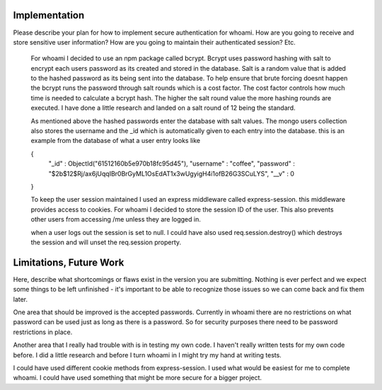 Implementation
======

Please describe your plan for how to implement secure authentication for whoami.
How are you going to receive and store sensitive user information? How are you
going to maintain their authenticated session? Etc.

    For whoami I decided to use an npm package called bcrypt. Bcrypt uses password hashing with salt to encrypt each users password as its created and stored in the database.
    Salt is a random value that is added to the hashed password as its being sent into the database.
    To help ensure that brute forcing doesnt happen the bcrypt runs the password through salt rounds which is a cost factor.
    The cost factor controls how much time is needed to calculate a bcrypt hash. The higher the salt round value the more hashing rounds are executed.
    I have done a little research and landed on a salt round of 12 being the standard.

    As mentioned above the hashed passwords enter the database with salt values. 
    The mongo users collection also stores the username and the _id which is automatically given to each entry into the database.
    this is an example from the database of what a user entry looks like 

    { 
      "_id" : ObjectId("61512160b5e970b18fc95d45"),
      "username" : "coffee",
      "password" : "$2b$12$Rj/ax6jUqqIBr0BrGyML1OsEdAT1x3wUgyigH4i1ofB26G3SCuLYS",
      "__v" : 0 
    }

    To keep the user session maintained I used an express middleware called express-session. this middleware provides access to cookies.
    For whoami I decided to store the session ID of the user. This also prevents other users from accessing /me unless they are logged in.

    when a user logs out the session is set to null. I could have also used req.session.destroy() which destroys the session and will unset the req.session property.

Limitations, Future Work
========================

Here, describe what shortcomings or flaws exist in the version you are submitting.
Nothing is ever perfect and we expect some things to be left unfinished - it's
important to be able to recognize those issues so we can come back and fix them
later.

One area that should be improved is the accepted passwords. Currently in whoami there are no restrictions on what password can be used just as long as there is a password.
So for security purposes there need to be password restrictions in place.

Another area that I really had trouble with is in testing my own code. I haven't really written tests for my own code before.
I did a little research and before I turn whoami in I might try my hand at writing tests.

I could have used different cookie methods from express-session. I used what would be easiest for me to complete whoami. I could have used something that might be more secure for a bigger project.